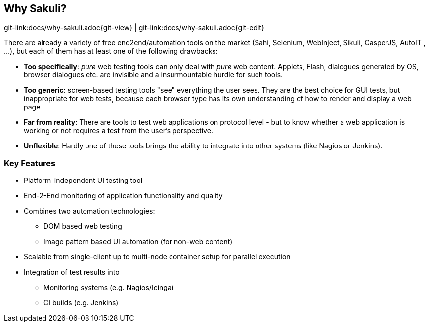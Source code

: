 
:imagesdir: images

[[why-sakuli]]
== Why Sakuli?

[#git-edit-section]
:page-path: docs/why-sakuli.adoc
git-link:{page-path}{git-view} | git-link:{page-path}{git-edit}

There are already a variety of free end2end/automation tools on the market (Sahi, Selenium, WebInject, Sikuli, CasperJS, AutoIT , …), but each of them has at least one of the following drawbacks:

* *Too specifically*: _pure_ web testing tools can only deal with _pure_ web content. Applets, Flash, dialogues generated by OS, browser dialogues etc. are invisible and a insurmountable hurdle for such tools.
* *Too generic*: screen-based testing tools "see" everything the user sees. They are the best choice for GUI tests, but inappropriate for web tests, because each browser type has its own understanding of how to render and display a web page.
* *Far from reality*: There are tools to test web applications on protocol level - but to know whether a web application is working or not requires a test from the user's perspective.
* *Unflexible*: Hardly one of these tools brings the ability to integrate into other systems (like Nagios or Jenkins).

//TODO something missing?

[[why-sakuli.key-features]]
=== Key Features

* Platform-independent UI testing tool
* End-2-End monitoring of application functionality and quality
* Combines two automation technologies:
** DOM based web testing
** Image pattern based UI automation (for non-web content)
* Scalable from single-client up to multi-node container setup for parallel execution
* Integration of test results into
** Monitoring systems (e.g. Nagios/Icinga)
** CI builds (e.g. Jenkins)
